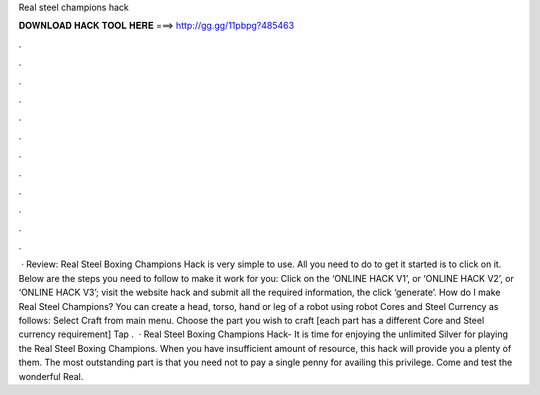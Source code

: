 Real steel champions hack

𝐃𝐎𝐖𝐍𝐋𝐎𝐀𝐃 𝐇𝐀𝐂𝐊 𝐓𝐎𝐎𝐋 𝐇𝐄𝐑𝐄 ===> http://gg.gg/11pbpg?485463

.

.

.

.

.

.

.

.

.

.

.

.

 · Review: Real Steel Boxing Champions Hack is very simple to use. All you need to do to get it started is to click on it. Below are the steps you need to follow to make it work for you: Click on the ‘ONLINE HACK V1’, or ‘ONLINE HACK V2’, or ‘ONLINE HACK V3’; visit the website hack and submit all the required information, the click ‘generate’. How do I make Real Steel Champions? You can create a head, torso, hand or leg of a robot using robot Cores and Steel Currency as follows: Select Craft from main menu. Choose the part you wish to craft [each part has a different Core and Steel currency requirement] Tap .  · Real Steel Boxing Champions Hack- It is time for enjoying the unlimited Silver for playing the Real Steel Boxing Champions. When you have insufficient amount of resource, this hack will provide you a plenty of them. The most outstanding part is that you need not to pay a single penny for availing this privilege. Come and test the wonderful Real.